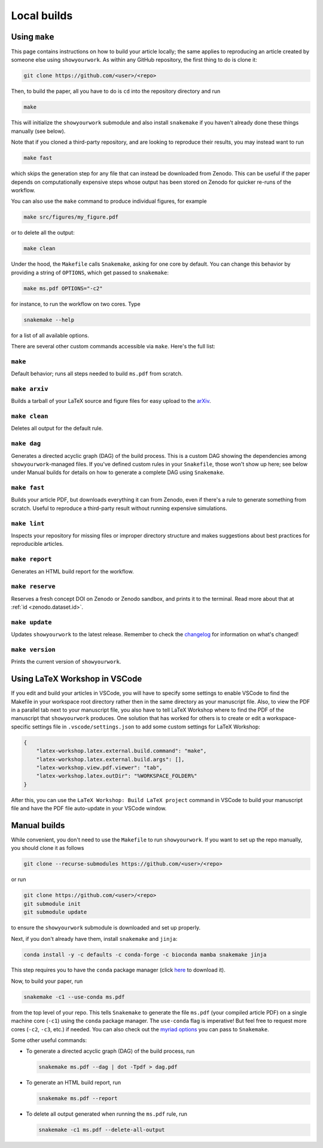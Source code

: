 Local builds
============

Using ``make``
--------------

This page contains instructions on how to build your article locally; the same
applies to reproducing an article created by someone else using ``showyourwork``.
As within any GitHub repository, the first thing to do is clone it:

.. code-block:: bash

    git clone https://github.com/<user>/<repo>

Then, to build the paper, all you have to do is ``cd`` into the repository directory
and run

.. code-block:: bash

    make

This will initialize the ``showyourwork`` submodule and also install ``snakemake``
if you haven't already done these things manually (see below).

Note that if you cloned a third-party repository, and are looking to reproduce
their results, you may instead want to run

.. code-block:: bash

    make fast

which skips the generation step for any file that can instead be downloaded from
Zenodo. This can be useful if the paper depends on computationally expensive
steps whose output has been stored on Zenodo for quicker re-runs of the workflow.

You can also use the ``make`` command to produce individual figures, for example

.. code-block:: bash

    make src/figures/my_figure.pdf

or to delete all the output:

.. code-block:: bash

    make clean

Under the hood, the ``Makefile`` calls ``Snakemake``, asking for one core by
default. You can change this behavior by providing a string of ``OPTIONS``, which
get passed to ``snakemake``:

.. code-block:: bash

    make ms.pdf OPTIONS="-c2"

for instance, to run the workflow on two cores. Type

.. code-block:: bash

    snakemake --help

for a list of all available options.

There are several other custom commands accessible via ``make``. Here's the full
list:

``make``
^^^^^^^^
Default behavior; runs all steps needed to build ``ms.pdf`` from scratch.

``make arxiv``
^^^^^^^^^^^^^^
Builds a tarball of your LaTeX source and figure files for easy upload to
the `arXiv <http://arxiv.org/>`_.

``make clean``
^^^^^^^^^^^^^^
Deletes all output for the default rule.

``make dag``
^^^^^^^^^^^^
Generates a directed acyclic graph (DAG) of the build process. This is a custom
DAG showing the dependencies among ``showyourwork``-managed files. If you've
defined custom rules in your ``Snakefile``, those won't show up here; see
below under Manual builds for details on how to generate a complete DAG
using ``Snakemake``.

``make fast``
^^^^^^^^^^^^^
Builds your article PDF, but downloads everything it can from Zenodo, even
if there's a rule to generate something from scratch. Useful to reproduce
a third-party result without running expensive simulations.

``make lint``
^^^^^^^^^^^^^
Inspects your repository for missing files or improper directory structure
and makes suggestions about best practices for reproducible articles.

``make report``
^^^^^^^^^^^^^^^
Generates an HTML build report for the workflow.

``make reserve``
^^^^^^^^^^^^^^^^
Reserves a fresh concept DOI on Zenodo or Zenodo sandbox, and prints it
to the terminal. Read more about that at :ref:`id <zenodo.dataset.id>`.

``make update``
^^^^^^^^^^^^^^^
Updates ``showyourwork`` to the latest release. Remember to check the
`changelog <https://showyourwork.readthedocs.io/en/stable/changelog/>`_ for
information on what's changed!

``make version``
^^^^^^^^^^^^^^^^
Prints the current version of ``showyourwork``.



Using LaTeX Workshop in VSCode
------------------------------

If you edit and build your articles in VSCode, you will have to specify some
settings to enable VSCode to find the Makefile in your workspace root directory
rather then in the same directory as your manuscript file. Also, to view the PDF
in a parallel tab next to your manuscript file, you also have to tell LaTeX
Workshop where to find the PDF of the manuscript that ``showyourwork`` produces.
One solution that has worked for others is to create or edit a
workspace-specific settings file in ``.vscode/settings.json`` to add some custom
settings for LaTeX Workshop:

.. code-block:: json

    {
        "latex-workshop.latex.external.build.command": "make",
        "latex-workshop.latex.external.build.args": [],
        "latex-workshop.view.pdf.viewer": "tab",
        "latex-workshop.latex.outDir": "%WORKSPACE_FOLDER%"
    }

After this, you can use the ``LaTeX Workshop: Build LaTeX project`` command in
VSCode to build your manuscript file and have the PDF file auto-update in your
VSCode window.


Manual builds
-------------

While convenient, you don't need to use the ``Makefile`` to run
``showyourwork``. If you want to set up the repo manually, you should clone it
as follows

.. code-block:: bash

    git clone --recurse-submodules https://github.com/<user>/<repo>

or run

.. code-block:: bash

    git clone https://github.com/<user>/<repo>
    git submodule init
    git submodule update

to ensure the ``showyourwork`` submodule is downloaded and set up properly.

Next, if you don't already have them, install ``snakemake`` and ``jinja``:

.. code-block:: bash

    conda install -y -c defaults -c conda-forge -c bioconda mamba snakemake jinja

This step requires you to have the ``conda`` package manager
(click `here <https://www.anaconda.com/products/individual>`_ to download it).

Now, to build your paper, run

.. code-block:: bash

    snakemake -c1 --use-conda ms.pdf

from the top level of your repo.
This tells ``Snakemake`` to generate the file ``ms.pdf`` (your compiled article PDF)
on a single machine core (``-c1``) using the ``conda`` package manager.
The ``use-conda`` flag is imperative! But feel free to request more cores (``-c2``, ``-c3``, etc.)
if needed. You can also check out the `myriad options <https://snakemake.readthedocs.io/en/stable/executing/cli.html>`_ you can pass to ``Snakemake``.

Some other useful commands:

- To generate a directed acyclic graph (DAG) of the build process, run

  .. code-block:: bash

      snakemake ms.pdf --dag | dot -Tpdf > dag.pdf


- To generate an HTML build report, run

  .. code-block:: bash

      snakemake ms.pdf --report


- To delete all output generated when running the ``ms.pdf`` rule, run

  .. code-block:: bash

      snakemake -c1 ms.pdf --delete-all-output
